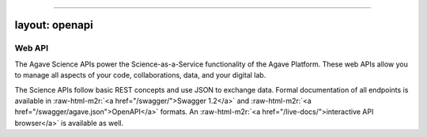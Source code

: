 .. role:: raw-html-m2r(raw)
   :format: html


----

layout: openapi
---------------

Web API
=======

The Agave Science APIs power the Science-as-a-Service functionality of the Agave Platform. These web APIs allow you to manage all aspects of your code, collaborations, data, and your digital lab. 

The Science APIs follow basic REST concepts and use JSON to exchange data. Formal documentation of all endpoints is available in :raw-html-m2r:`<a href="/swagger/">Swagger 1.2</a>` and :raw-html-m2r:`<a href="/swagger/agave.json">OpenAPI</a>` formats. An :raw-html-m2r:`<a href="/live-docs/">interactive API browser</a>` is available as well.   


.. raw:: html

   <aside class="info">You can read more about some of the <a href="#conventions">Conventions</a> we use in the introduction.</aside>


